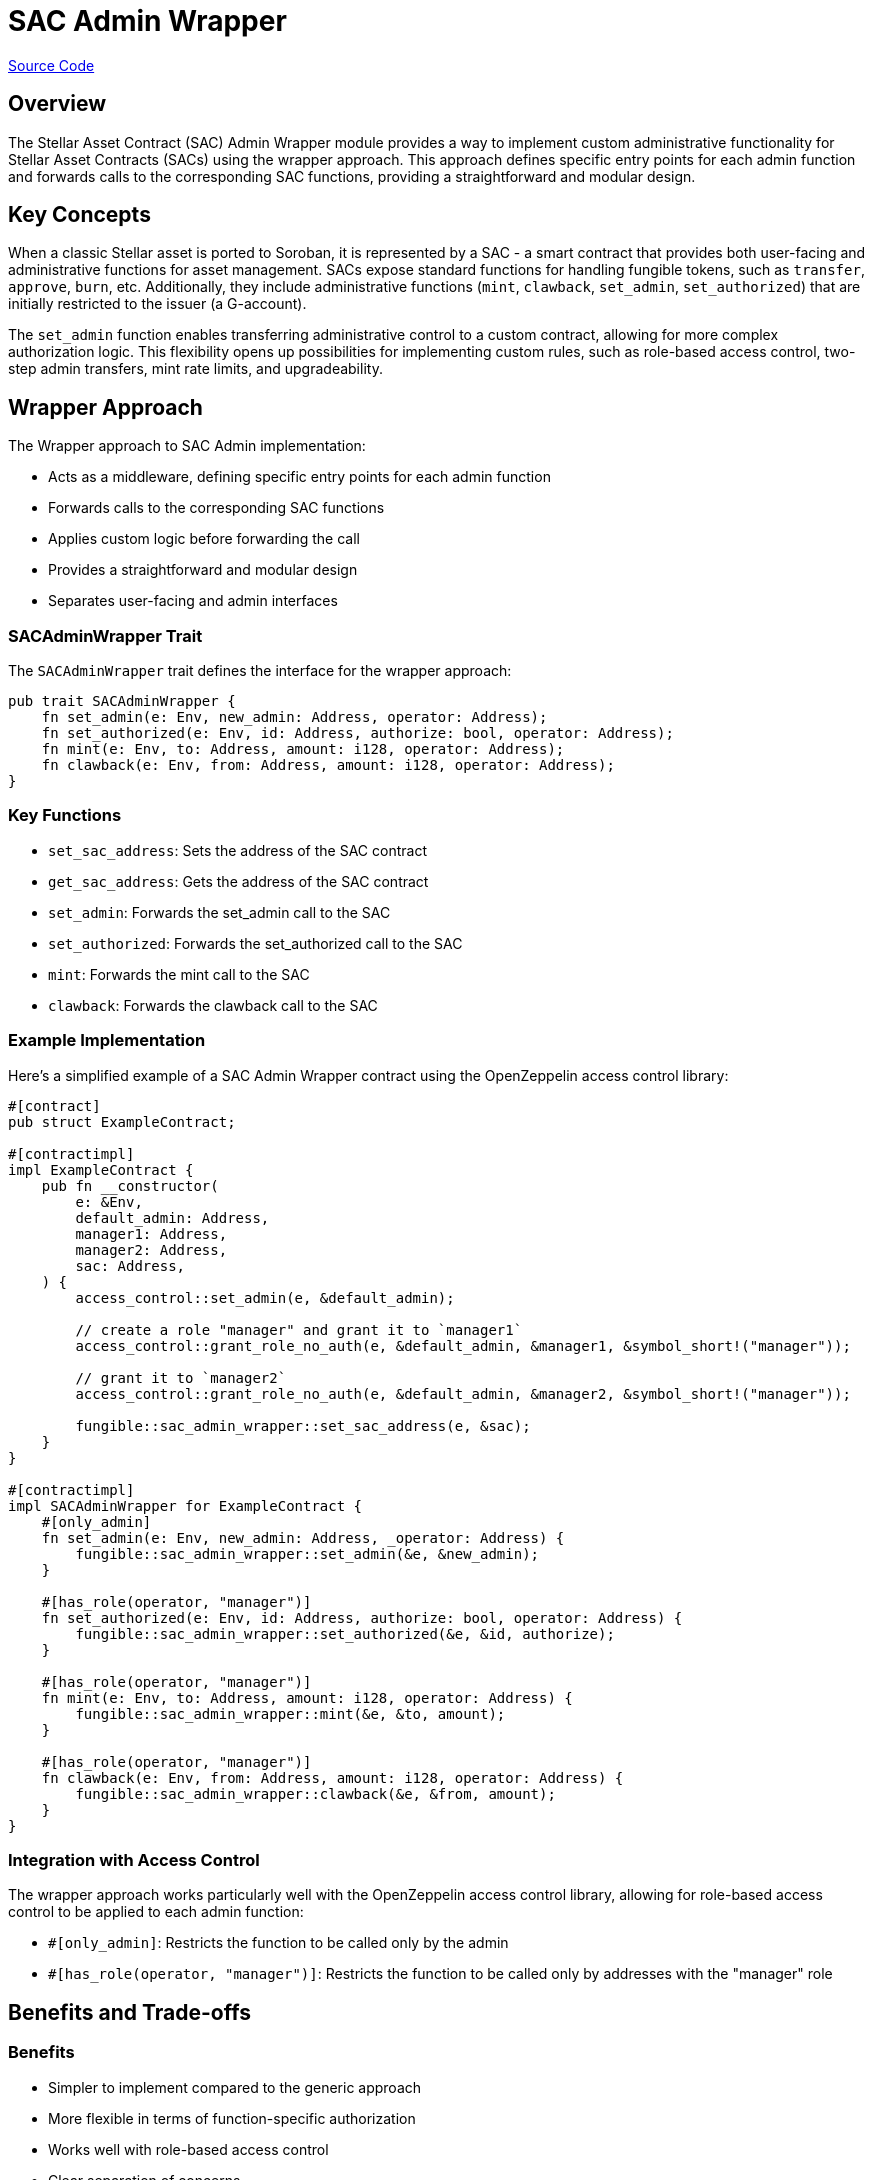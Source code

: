 :source-highlighter: highlight.js
:highlightjs-languages: rust
:github-icon: pass:[<svg class="icon"><use href="#github-icon"/></svg>]
= SAC Admin Wrapper

https://github.com/OpenZeppelin/stellar-contracts/tree/main/packages/tokens/fungible/src/utils/sac_admin_wrapper[Source Code]

== Overview

The Stellar Asset Contract (SAC) Admin Wrapper module provides a way to implement custom administrative functionality for Stellar Asset Contracts (SACs) using the wrapper approach. This approach defines specific entry points for each admin function and forwards calls to the corresponding SAC functions, providing a straightforward and modular design.

== Key Concepts

When a classic Stellar asset is ported to Soroban, it is represented by a SAC - a smart contract that provides both user-facing and administrative functions for asset management. SACs expose standard functions for handling fungible tokens, such as `transfer`, `approve`, `burn`, etc. Additionally, they include administrative functions (`mint`, `clawback`, `set_admin`, `set_authorized`) that are initially restricted to the issuer (a G-account).

The `set_admin` function enables transferring administrative control to a custom contract, allowing for more complex authorization logic. This flexibility opens up possibilities for implementing custom rules, such as role-based access control, two-step admin transfers, mint rate limits, and upgradeability.

== Wrapper Approach

The Wrapper approach to SAC Admin implementation:

* Acts as a middleware, defining specific entry points for each admin function
* Forwards calls to the corresponding SAC functions
* Applies custom logic before forwarding the call
* Provides a straightforward and modular design
* Separates user-facing and admin interfaces

=== SACAdminWrapper Trait

The `SACAdminWrapper` trait defines the interface for the wrapper approach:

[source,rust]
----
pub trait SACAdminWrapper {
    fn set_admin(e: Env, new_admin: Address, operator: Address);
    fn set_authorized(e: Env, id: Address, authorize: bool, operator: Address);
    fn mint(e: Env, to: Address, amount: i128, operator: Address);
    fn clawback(e: Env, from: Address, amount: i128, operator: Address);
}
----

=== Key Functions

* `set_sac_address`: Sets the address of the SAC contract
* `get_sac_address`: Gets the address of the SAC contract
* `set_admin`: Forwards the set_admin call to the SAC
* `set_authorized`: Forwards the set_authorized call to the SAC
* `mint`: Forwards the mint call to the SAC
* `clawback`: Forwards the clawback call to the SAC

=== Example Implementation

Here's a simplified example of a SAC Admin Wrapper contract using the OpenZeppelin access control library:

[source,rust]
----
#[contract]
pub struct ExampleContract;

#[contractimpl]
impl ExampleContract {
    pub fn __constructor(
        e: &Env,
        default_admin: Address,
        manager1: Address,
        manager2: Address,
        sac: Address,
    ) {
        access_control::set_admin(e, &default_admin);

        // create a role "manager" and grant it to `manager1`
        access_control::grant_role_no_auth(e, &default_admin, &manager1, &symbol_short!("manager"));

        // grant it to `manager2`
        access_control::grant_role_no_auth(e, &default_admin, &manager2, &symbol_short!("manager"));

        fungible::sac_admin_wrapper::set_sac_address(e, &sac);
    }
}

#[contractimpl]
impl SACAdminWrapper for ExampleContract {
    #[only_admin]
    fn set_admin(e: Env, new_admin: Address, _operator: Address) {
        fungible::sac_admin_wrapper::set_admin(&e, &new_admin);
    }

    #[has_role(operator, "manager")]
    fn set_authorized(e: Env, id: Address, authorize: bool, operator: Address) {
        fungible::sac_admin_wrapper::set_authorized(&e, &id, authorize);
    }

    #[has_role(operator, "manager")]
    fn mint(e: Env, to: Address, amount: i128, operator: Address) {
        fungible::sac_admin_wrapper::mint(&e, &to, amount);
    }

    #[has_role(operator, "manager")]
    fn clawback(e: Env, from: Address, amount: i128, operator: Address) {
        fungible::sac_admin_wrapper::clawback(&e, &from, amount);
    }
}
----

=== Integration with Access Control

The wrapper approach works particularly well with the OpenZeppelin access control library, allowing for role-based access control to be applied to each admin function:

* `#[only_admin]`: Restricts the function to be called only by the admin
* `#[has_role(operator, "manager")]`: Restricts the function to be called only by addresses with the "manager" role

== Benefits and Trade-offs

=== Benefits

* Simpler to implement compared to the generic approach
* More flexible in terms of function-specific authorization
* Works well with role-based access control
* Clear separation of concerns

=== Trade-offs

* Requires additional entry points for each admin function
* Splits user-facing and admin interfaces
* May require more code for complex authorization scenarios

== Full Example

A complete example implementation can be found in the https://github.com/OpenZeppelin/stellar-contracts/tree/main/examples/sac-admin-wrapper[sac-admin-wrapper example].

== See Also

* xref:tokens/fungible/sac-admin-generic.adoc[SAC Admin Generic]
* xref:tokens/fungible/fungible.adoc[Fungible Token]
